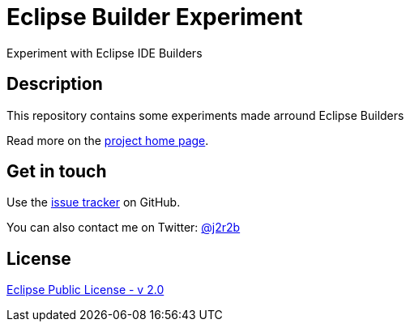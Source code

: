 //tag::vardef[]
:gh-repo-owner: jmini
:gh-repo-name: eclipse-builder-experiment
:project-name: Eclipse Builder Experiment
:branch: master
:twitter-handle: j2r2b
:license: https://www.eclipse.org/org/documents/epl-2.0/EPL-2.0.html
:license-name: Eclipse Public License - v 2.0

:git-repository: {gh-repo-owner}/{gh-repo-name}
:homepage: https://{gh-repo-owner}.github.io/{gh-repo-name}
:issues: https://github.com/{git-repository}/issues
//end::vardef[]

//tag::header[]
= {project-name}
Experiment with Eclipse IDE Builders
//end::header[]

//tag::description[]
== Description

This repository contains some experiments made arround Eclipse Builders

//end::description[]
Read more on the link:{homepage}[project home page].

//tag::contact-section[]
== Get in touch

Use the link:{issues}[issue tracker] on GitHub.

You can also contact me on Twitter: link:https://twitter.com/{twitter-handle}[@{twitter-handle}]
//end::contact-section[]

//tag::license-section[]
== License

link:{license}[{license-name}]
//end::license-section[]
